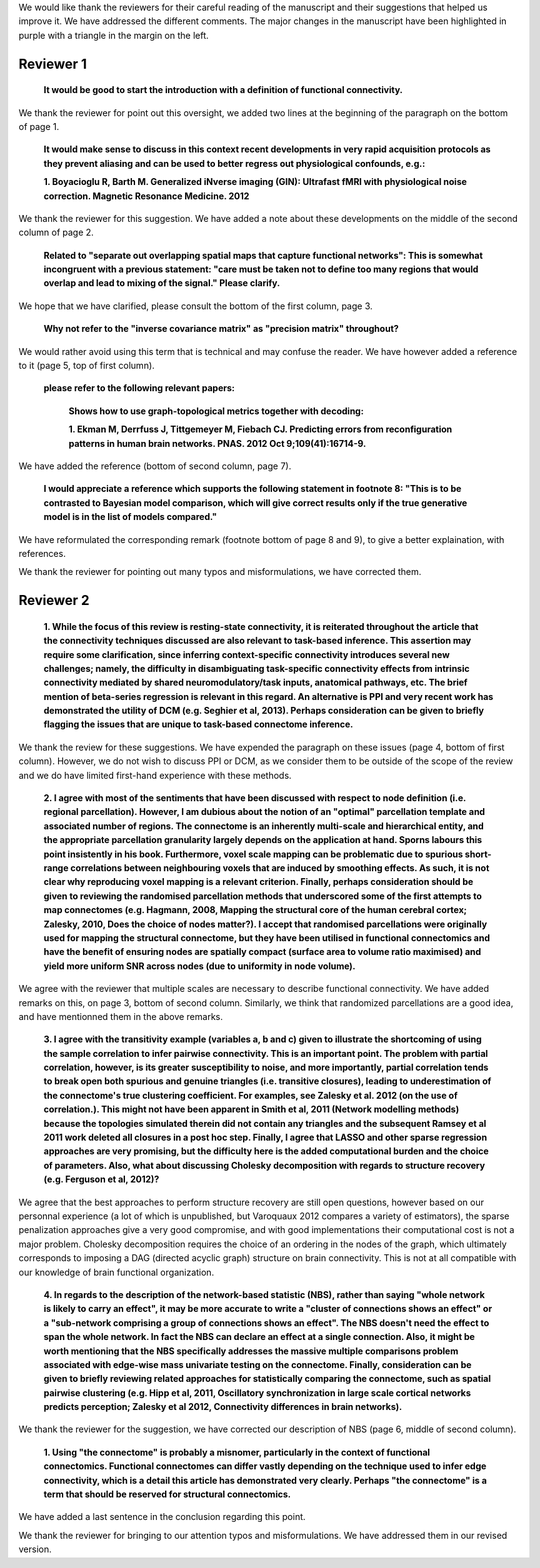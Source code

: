 We would like thank the reviewers for their careful reading of the
manuscript and their suggestions that helped us improve it.
We have addressed the different comments. The major changes in the
manuscript have been highlighted in purple with a triangle in the margin
on the left.

Reviewer 1
============

  **It would be good to start the introduction with a definition of functional connectivity.**

We thank the reviewer for point out this oversight, we added two lines at the beginning of the paragraph on the
bottom of page 1.

  **It would make sense to discuss in this context recent developments in very rapid acquisition protocols as they prevent aliasing and can be used to better regress out physiological confounds, e.g.:**

  **1.	Boyacioglu R, Barth M. Generalized iNverse imaging (GIN): Ultrafast fMRI with physiological noise correction. Magnetic Resonance Medicine. 2012**

We thank the reviewer for this suggestion. We have added a note about
these developments on the middle of the second column of page 2.

  **Related to "separate out overlapping spatial maps that capture functional networks":  This is somewhat incongruent with a previous statement: "care must be taken not to define too many regions that would overlap and lead to mixing of the signal." Please clarify.**

We hope that we have clarified, please consult the bottom of the first
column, page 3.

  **Why not refer to the "inverse covariance matrix" as "precision matrix" throughout?**

We would rather avoid using this term that is technical and may confuse
the reader. We have however added a reference to it (page 5, top of first
column).

  **please refer to the following relevant papers:**

    **Shows how to use graph-topological metrics together with
    decoding:**

    **1.	Ekman M, Derrfuss J, Tittgemeyer M, Fiebach CJ. Predicting errors from reconfiguration patterns in human brain networks. PNAS. 2012 Oct 9;109(41):16714-9.**

We have added the reference (bottom of second column, page 7).

   **I would appreciate a reference which supports the following statement in footnote 8: "This is to be contrasted to Bayesian model comparison, which will give correct results only if the true generative model is in the list of models compared."**

We have reformulated the corresponding remark (footnote bottom of page 8
and 9), to give a better explaination, with references.

We thank the reviewer for pointing out many typos and misformulations,
we have corrected them.

Reviewer 2
============

  **1.	While the focus of this review is resting-state connectivity, it
  is reiterated throughout the article that the connectivity techniques
  discussed are also relevant to task-based inference. This assertion may
  require some clarification, since inferring context-specific connectivity
  introduces several new challenges; namely, the difficulty in
  disambiguating task-specific connectivity effects from intrinsic
  connectivity mediated by shared neuromodulatory/task inputs, anatomical
  pathways, etc. The brief mention of beta-series regression is relevant in
  this regard. An alternative is PPI and very recent work has demonstrated
  the utility of DCM (e.g. Seghier et al, 2013). Perhaps consideration can
  be given to briefly flagging the issues that are unique to task-based
  connectome inference.**

We thank the review for these suggestions. We have expended the paragraph
on these issues (page 4, bottom of first column). However, we do not
wish to discuss PPI or DCM, as we consider them to be outside of the scope of
the review and we do have limited first-hand experience with these methods.

  **2.	I agree with most of the sentiments that have been
  discussed with respect to node definition (i.e. regional
  parcellation). However, I am dubious about the notion of an "optimal"
  parcellation template and associated number of regions. The
  connectome is an inherently multi-scale and hierarchical entity, and
  the appropriate parcellation granularity largely depends on the
  application at hand. Sporns labours this point insistently in his
  book. Furthermore, voxel scale mapping can be problematic due to
  spurious short-range correlations between neighbouring voxels that
  are induced by smoothing effects. As such, it is not clear why
  reproducing voxel mapping is a relevant criterion. Finally, perhaps
  consideration should be given to reviewing the randomised
  parcellation methods that underscored some of the first attempts to
  map connectomes (e.g. Hagmann, 2008, Mapping the structural core of
  the human cerebral cortex; Zalesky, 2010, Does the choice of nodes
  matter?). I accept that randomised parcellations were originally used
  for mapping the structural connectome, but they have been utilised in
  functional connectomics and have the benefit of ensuring nodes are
  spatially compact (surface area to volume ratio maximised) and yield
  more uniform SNR across nodes (due to uniformity in node volume).**

We agree with the reviewer that multiple scales are necessary to describe
functional connectivity. We have added remarks on this, on page 3,
bottom of second column. Similarly, we think that randomized
parcellations are a good idea, and have mentionned them in the above
remarks.

  **3.	I agree with the transitivity example (variables a, b and c)
  given to illustrate the shortcoming of using the sample correlation to
  infer pairwise connectivity. This is an important point. The problem with
  partial correlation, however, is its greater susceptibility to noise, and
  more importantly, partial correlation tends to break open both spurious
  and genuine triangles (i.e. transitive closures), leading to
  underestimation of the connectome's true clustering coefficient. For
  examples, see Zalesky et al. 2012 (on the use of correlation.). This
  might not have been apparent in Smith et al, 2011 (Network modelling
  methods) because the topologies simulated therein did not contain any
  triangles and the subsequent Ramsey et al 2011 work deleted all closures
  in a post hoc step. Finally, I agree that LASSO and other sparse
  regression approaches are very promising, but the difficulty here is the
  added computational burden and the choice of parameters. Also, what about
  discussing Cholesky decomposition with regards to structure recovery
  (e.g. Ferguson et al, 2012)?**

We agree that the best approaches to perform structure recovery are still
open questions, however based on our personnal experience (a lot of which
is
unpublished, but Varoquaux 2012 compares a variety of estimators), the
sparse penalization approaches give a very good compromise, and with good
implementations their computational cost is not a major problem. Cholesky
decomposition requires the choice of an ordering in the nodes of the
graph, which ultimately corresponds to imposing a DAG (directed acyclic
graph) structure on brain connectivity. This is not at all compatible
with our knowledge of brain functional organization.

    **4.	 In regards to the description of the network-based statistic
    (NBS), rather than saying "whole network is likely to carry an effect",
    it may be more accurate to write a "cluster of connections shows an
    effect" or a "sub-network comprising a group of connections shows an
    effect". The NBS doesn't need the effect to span the whole network. In
    fact the NBS can declare an effect at a single connection. Also, it might
    be worth mentioning that the NBS specifically addresses the massive
    multiple comparisons problem associated with edge-wise mass univariate
    testing on the connectome. Finally, consideration can be given to briefly
    reviewing related approaches for statistically comparing the connectome,
    such as spatial pairwise clustering (e.g. Hipp et al, 2011, Oscillatory
    synchronization in large scale cortical networks predicts perception;
    Zalesky et al 2012, Connectivity differences in brain networks).**

We thank the reviewer for the suggestion, we have corrected our description of NBS (page 6, middle of
second column).

   **1.	Using "the connectome" is probably a misnomer, particularly in
   the context of functional connectomics. Functional connectomes can
   differ vastly depending on the technique used to infer edge
   connectivity, which is a detail this article has demonstrated very
   clearly. Perhaps "the connectome" is a term that should be reserved
   for structural connectomics.** 

We have added a last sentence in the conclusion regarding this point.

We thank the reviewer for bringing to our attention typos and
misformulations. We have addressed them in our revised version.
